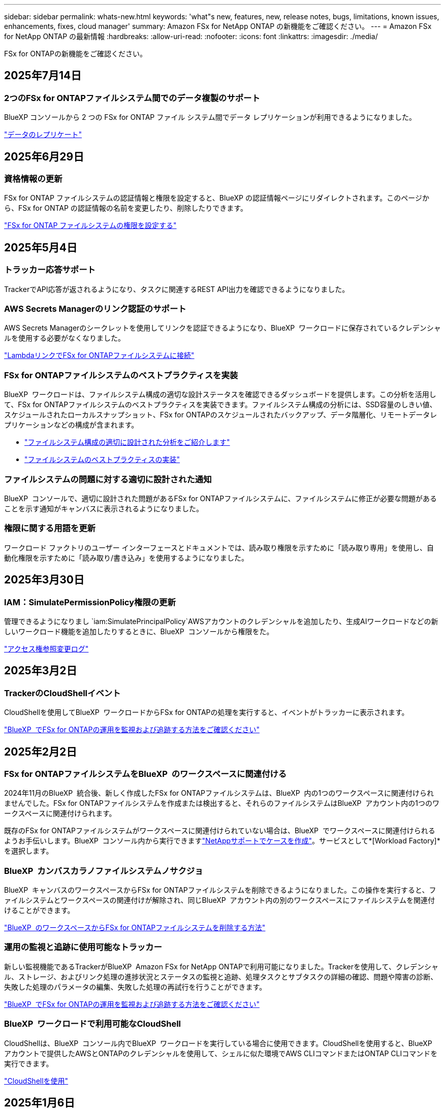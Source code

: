 ---
sidebar: sidebar 
permalink: whats-new.html 
keywords: 'what"s new, features, new, release notes, bugs, limitations, known issues, enhancements, fixes, cloud manager' 
summary: Amazon FSx for NetApp ONTAP の新機能をご確認ください。 
---
= Amazon FSx for NetApp ONTAP の最新情報
:hardbreaks:
:allow-uri-read: 
:nofooter: 
:icons: font
:linkattrs: 
:imagesdir: ./media/


[role="lead"]
FSx for ONTAPの新機能をご確認ください。



== 2025年7月14日



=== 2つのFSx for ONTAPファイルシステム間でのデータ複製のサポート

BlueXP コンソールから 2 つの FSx for ONTAP ファイル システム間でデータ レプリケーションが利用できるようになりました。

link:https://docs.netapp.com/us-en/bluexp-fsx-ontap/use/task-manage-working-environment.html#replicate-data["データのレプリケート"]



== 2025年6月29日



=== 資格情報の更新

FSx for ONTAP ファイルシステムの認証情報と権限を設定すると、BlueXP の認証情報ページにリダイレクトされます。このページから、FSx for ONTAP の認証情報の名前を変更したり、削除したりできます。

link:https://docs.netapp.com/us-en/bluexp-fsx-ontap/requirements/task-setting-up-permissions-fsx.html["FSx for ONTAP ファイルシステムの権限を設定する"]



== 2025年5月4日



=== トラッカー応答サポート

TrackerでAPI応答が返されるようになり、タスクに関連するREST API出力を確認できるようになりました。



=== AWS Secrets Managerのリンク認証のサポート

AWS Secrets Managerのシークレットを使用してリンクを認証できるようになり、BlueXP  ワークロードに保存されているクレデンシャルを使用する必要がなくなりました。

link:https://docs.netapp.com/us-en/workload-fsx-ontap/create-link.html["LambdaリンクでFSx for ONTAPファイルシステムに接続"]



=== FSx for ONTAPファイルシステムのベストプラクティスを実装

BlueXP  ワークロードは、ファイルシステム構成の適切な設計ステータスを確認できるダッシュボードを提供します。この分析を活用して、FSx for ONTAPファイルシステムのベストプラクティスを実装できます。ファイルシステム構成の分析には、SSD容量のしきい値、スケジュールされたローカルスナップショット、FSx for ONTAPのスケジュールされたバックアップ、データ階層化、リモートデータレプリケーションなどの構成が含まれます。

* link:https://docs.netapp.com/us-en/workload-fsx-ontap/configuration-analysis.html["ファイルシステム構成の適切に設計された分析をご紹介します"]
* link:https://review.docs.netapp.com/us-en/workload-fsx-ontap_well-architected/improve-configurations.html["ファイルシステムのベストプラクティスの実装"]




=== ファイルシステムの問題に対する適切に設計された通知

BlueXP  コンソールで、適切に設計された問題があるFSx for ONTAPファイルシステムに、ファイルシステムに修正が必要な問題があることを示す通知がキャンバスに表示されるようになりました。



=== 権限に関する用語を更新

ワークロード ファクトリのユーザー インターフェースとドキュメントでは、読み取り権限を示すために「読み取り専用」を使用し、自動化権限を示すために「読み取り/書き込み」を使用するようになりました。



== 2025年3月30日



=== IAM：SimulatePermissionPolicy権限の更新

管理できるようになりまし `iam:SimulatePrincipalPolicy`AWSアカウントのクレデンシャルを追加したり、生成AIワークロードなどの新しいワークロード機能を追加したりするときに、BlueXP  コンソールから権限をた。

link:https://docs.netapp.com/us-en/workload-setup-admin/permissions-reference.html#change-log["アクセス権参照変更ログ"^]



== 2025年3月2日



=== TrackerのCloudShellイベント

CloudShellを使用してBlueXP  ワークロードからFSx for ONTAPの処理を実行すると、イベントがトラッカーに表示されます。

link:https://docs.netapp.com/us-en/bluexp-fsx-ontap/use/task-monitor-operations.html["BlueXP  でFSx for ONTAPの運用を監視および追跡する方法をご確認ください"^]



== 2025年2月2日



=== FSx for ONTAPファイルシステムをBlueXP  のワークスペースに関連付ける

2024年11月のBlueXP  統合後、新しく作成したFSx for ONTAPファイルシステムは、BlueXP  内の1つのワークスペースに関連付けられませんでした。FSx for ONTAPファイルシステムを作成または検出すると、それらのファイルシステムはBlueXP  アカウント内の1つのワークスペースに関連付けられます。

既存のFSx for ONTAPファイルシステムがワークスペースに関連付けられていない場合は、BlueXP  でワークスペースに関連付けられるようお手伝いします。BlueXP  コンソール内から実行できますlink:https://docs.netapp.com/us-en/bluexp-setup-admin/task-get-help.html#create-a-case-with-netapp-support["NetAppサポートでケースを作成"^]。サービスとして*[Workload Factory]*を選択します。



=== BlueXP  カンバスカラノファイルシステムノサクジョ

BlueXP  キャンバスのワークスペースからFSx for ONTAPファイルシステムを削除できるようになりました。この操作を実行すると、ファイルシステムとワークスペースの関連付けが解除され、同じBlueXP  アカウント内の別のワークスペースにファイルシステムを関連付けることができます。

link:https://docs.netapp.com/us-en/bluexp-fsx-ontap/use/task-remove-filesystem.html["BlueXP  のワークスペースからFSx for ONTAPファイルシステムを削除する方法"^]



=== 運用の監視と追跡に使用可能なトラッカー

新しい監視機能であるTrackerがBlueXP  Amazon FSx for NetApp ONTAPで利用可能になりました。Trackerを使用して、クレデンシャル、ストレージ、およびリンク処理の進捗状況とステータスの監視と追跡、処理タスクとサブタスクの詳細の確認、問題や障害の診断、失敗した処理のパラメータの編集、失敗した処理の再試行を行うことができます。

link:https://docs.netapp.com/us-en/bluexp-fsx-ontap/use/task-monitor-operations.html["BlueXP  でFSx for ONTAPの運用を監視および追跡する方法をご確認ください"^]



=== BlueXP  ワークロードで利用可能なCloudShell

CloudShellは、BlueXP  コンソール内でBlueXP  ワークロードを実行している場合に使用できます。CloudShellを使用すると、BlueXP  アカウントで提供したAWSとONTAPのクレデンシャルを使用して、シェルに似た環境でAWS CLIコマンドまたはONTAP CLIコマンドを実行できます。

link:https://docs.netapp.com/us-en/workload-setup-admin/use-cloudshell.html["CloudShellを使用"^]



== 2025年1月6日



=== NetAppが追加のCloudFormationリソースをリリース

NetAppは、AWSコンソール内で公開されていない高度なONTAPコンポーネントを利用できるCloudFormationリソースを提供するようになりました。CloudFormationは、AWS向けのコードとしてのインフラメカニズムです。レプリケーション関係、CIFS共有、NFSエクスポートポリシー、Snapshotなどを作成できます。

link:https://docs.netapp.com/us-en/bluexp-fsx-ontap/use/task-manage-working-environment.html["CloudFormationを使用したAmazon FSx for NetApp ONTAPファイルシステムの管理"]



== 2024年11月11日



=== FSx for ONTAPはBlueXP  ワークロード工場のストレージと統合

ボリュームの追加、ファイルシステムの容量の拡張、Storage VMの管理など、FSx for ONTAPのファイルシステム管理タスクは、NetAppとAmazon FSx for NetApp ONTAPが提供する新しいサービスであるBlueXP  ワークロード工場で管理されるようになりました。以前と同様に、既存のクレデンシャルと権限を使用できます。違いは、BlueXP  ワークロードファクトリでファイルシステムを管理できるようになったことです。BlueXP  キャンバスからFSx for ONTAP作業環境を開くと、直接BlueXP  ワークロード工場に移動します。

link:https://docs.netapp.com/us-en/workload-fsx-ontap/learn-fsx-ontap.html#features["BlueXP  ワークロードファクトリでのFSx for ONTAPの機能についてご確認ください"^]

ONTAPシステムマネージャを使用してFSx for ONTAPファイルシステムを管理できる_advanced view_optionを探している場合、作業環境を選択すると、BlueXP  キャンバスにそのオプションが表示されるようになりました。

image:https://raw.githubusercontent.com/NetAppDocs/bluexp-fsx-ontap/main/media/screenshot-system-manager.png["作業環境を選択したあとのBlueXP  キャンバスの右側パネルのスクリーンショット。[System Manager]オプションが表示されます。"]



== 2023年7月30日



=== 3つのリージョンを追加サポート

Amazon FSx for NetApp ONTAPファイルシステムは、ヨーロッパ（チューリッヒ）、ヨーロッパ（スペイン）、アジア太平洋（ハイデラバード）の3つの新しいAWSリージョンで作成できるようになりました。

を参照してください link:https://aws.amazon.com/about-aws/whats-new/2023/04/amazon-fsx-netapp-ontap-three-regions/#:~:text=Customers%20can%20now%20create%20Amazon,file%20systems%20in%20the%20cloud["Amazon FSx for NetApp ONTAPは、さらに3つのリージョンで提供が開始されました。"^] 詳細については、



== 2023年7月2日



=== Storage VMを追加してください

BlueXP  を使用してAmazon FSx for NetApp ONTAPファイルシステムにStorage VMを追加できるようになりました。



=== **［機会］**タブが［マイ資産］**になりました。

** My Opportunities **タブが** My estate **になりました。ドキュメントが更新され、新しい名前が反映されます。



== 2023年6月4日



=== メンテナンス時間の開始時間

の場合はlink:https://docs.netapp.com/us-en/bluexp-fsx-ontap/use/task-creating-fsx-working-environment.html#create-an-amazon-fsx-for-netapp-ontap-working-environment["作業環境の作成"]、毎週の30分のメンテナンス時間の開始時間を指定して、メンテナンスが重要なビジネスアクティビティと競合しないようにすることができます。



=== FlexGroupを使用したボリュームデータの分散

ボリュームを作成する際に、FlexGroupを作成してボリューム間でデータを分散することで、データの最適化を有効にすることができます。



== 2023年6月4日



=== メンテナンス時間の開始時間

の場合はlink:https://docs.netapp.com/us-en/bluexp-fsx-ontap/use/task-creating-fsx-working-environment.html#create-an-amazon-fsx-for-netapp-ontap-working-environment["作業環境の作成"]、毎週の30分のメンテナンス時間の開始時間を指定して、メンテナンスが重要なビジネスアクティビティと競合しないようにすることができます。



=== FlexGroupを使用したボリュームデータの分散

ボリュームを作成する際に、FlexGroupを作成してボリューム間でデータを分散することで、データの最適化を有効にすることができます。



== 2023年5月7日



=== セキュリティグループを生成します。

作業環境を作成する際に、選択したVPC内のトラフィックのみを許可するBlueXP  を設定できるようになりましたlink:https://docs.netapp.com/us-en/bluexp-fsx-ontap/use/task-creating-fsx-working-environment.html#create-an-amazon-fsx-for-netapp-ontap-working-environment["セキュリティグループを生成します"]。この機能link:https://docs.netapp.com/us-en/bluexp-fsx-ontap/requirements/task-setting-up-permissions-fsx.html["追加の権限が必要です"]。



=== タグの追加または変更

必要に応じて、タグを追加および変更してボリュームを分類できます。



== 2023年4月2日



=== IOPS制限の増加

IOPS制限が引き上げられ、手動または自動で最大160、000のプロビジョニングが可能になりました。



== 2023年3月5日



=== ユーザインターフェイスの強化

ユーザインターフェイスが改善され、ドキュメントのスクリーンショットが更新されました。



== 2023年1月1日



=== 自動容量管理

必要に応じて増分ストレージを追加できるようになりましたlink:https://docs.netapp.com/us-en/bluexp-fsx-ontap/use/task-manage-working-environment.html#manage-automatic-capacity["容量の自動管理"]。自動容量管理では、クラスタを定期的にポーリングして需要を評価し、ストレージ容量をクラスタの最大容量の10~80%単位で自動的に拡張します。



== 2022年9月18日



=== ストレージ容量とIOPSを変更します

FSx for ONTAP作業環境の作成後、いつでも使用できるようになりlink:https://docs.netapp.com/us-en/bluexp-fsx-ontap/use/task-manage-working-environment.html#change-storage-capacity-and-IOPS["ストレージ容量とIOPSを変更します"]ました。



== 2022年7月31日



=== *マイエステート*機能

以前にCloud ManagerにAWSクレデンシャルを提供していた場合、新しい* My estate *機能を使用すると、Cloud Managerを使用して追加および管理するFSx for ONTAPファイルシステムを自動的に検出して提案できます。[My estate]タブで、利用可能なデータサービスを確認することもできます。

link:https://docs.netapp.com/us-en/bluexp-fsx-ontap/use/task-creating-fsx-working-environment.html#discover-an-existing-fsx-for-ontap-file-system["My Estateを使用してFSx for ONTAPを確認してください"]



=== スループット容量を変更します

FSx for ONTAP作業環境の作成後、いつでも使用できるようになりlink:https://docs.netapp.com/us-en/bluexp-fsx-ontap/use/task-manage-working-environment.html#change-throughput-capacity["スループット容量を変更します"]ました。



=== データをレプリケートして同期

FSx for ONTAPをソースとして、オンプレミスや他のFSx for ONTAPシステムにデータをレプリケートして同期できるようになりました。



=== iSCSIボリュームの作成

Cloud Managerを使用してFSx for ONTAPでiSCSIボリュームを作成できるようになりました。



== 2022年7月3日



=== 単一または複数のアベイラビリティゾーンのサポート

単一または複数のアベイラビリティゾーンHA導入モデルを選択できるようになりました。

link:https://docs.netapp.com/us-en/bluexp-fsx-ontap/use/task-creating-fsx-working-environment.html#create-an-amazon-fsx-for-ontap-working-environment["ONTAP 作業環境用の FSX を作成します"]



=== GovCloudアカウント認証のサポート

AWS GovCloudアカウント認証はCloud Managerでサポートされるようになりました。

link:https://docs.netapp.com/us-en/bluexp-fsx-ontap/requirements/task-setting-up-permissions-fsx.html#set-up-the-iam-role["IAM ロールを設定します"]



== 2022 年 2 月 27 日



=== IAM の役割を引き受けます

ONTAP 作業環境向け FSX を作成する場合、 Cloud Manager が ONTAP 作業環境用の FSX を作成すると想定できる IAM ロールの ARN を指定する必要があります。以前は、 AWS アクセスキーを指定する必要がありました。

link:https://docs.netapp.com/us-en/bluexp-fsx-ontap/requirements/task-setting-up-permissions-fsx.html["FSX for ONTAP のアクセス許可を設定する方法について説明します"]です。



== 2021 年 10 月 31 日



=== Cloud Manager API を使用して iSCSI ボリュームを作成

Cloud Manager API を使用して FSX for ONTAP 用の iSCSI ボリュームを作成し、作業環境で管理できます。



=== ボリュームの作成時にボリュームの単位を選択します

FSx for ONTAPでボリュームを作成するときは、ボリューム単位（GiBまたはTiB）を選択できます。



== 2021 年 10 月 4 日



=== Cloud Manager を使用して CIFS ボリュームを作成

Cloud Managerを使用して、FSx for ONTAPでCIFSボリュームを作成できるようになりました。



=== Cloud Manager を使用してボリュームを編集

Cloud Managerを使用してFSx for ONTAPボリュームを編集できるようになりました。



== 2021 年 9 月 2 日



=== Amazon FSx for NetApp ONTAP をサポートします

* link:https://docs.aws.amazon.com/fsx/latest/ONTAPGuide/what-is-fsx-ontap.html["NetApp ONTAP 対応の Amazon FSX"^] は、 NetApp ONTAP ストレージ・オペレーティング・システムを搭載したファイル・システムの起動と実行を可能にするフルマネージド・サービスです。FSX for ONTAP は、ネットアップのお客様がオンプレミスで使用しているのと同じ機能、パフォーマンス、管理機能を、ネイティブの AWS サービスの簡易性、即応性、セキュリティ、拡張性で提供します。
+
link:https://docs.netapp.com/us-en/bluexp-fsx-ontap/start/concept-fsx-aws.html["Amazon FSx for NetApp ONTAP の詳細をご確認ください"]です。

* ONTAP 作業環境用に Cloud Manager で FSX を設定できます。
+
link:https://docs.netapp.com/us-en/bluexp-fsx-ontap/use/task-creating-fsx-working-environment.html["Amazon FSx for NetApp ONTAP 作業環境を作成します"]です。

* AWS と Cloud Manager のコネクタを使用すると、ボリュームの作成と管理、データのレプリケート、および Data Sense や Cloud Sync などのクラウドサービス ONTAP との FSX の統合が可能です。
+
link:https://docs.netapp.com/us-en/bluexp-classification/task-scanning-fsx.html["Cloud Data Sense for Amazon FSx for NetApp ONTAP の利用を開始しましょう"^]。


